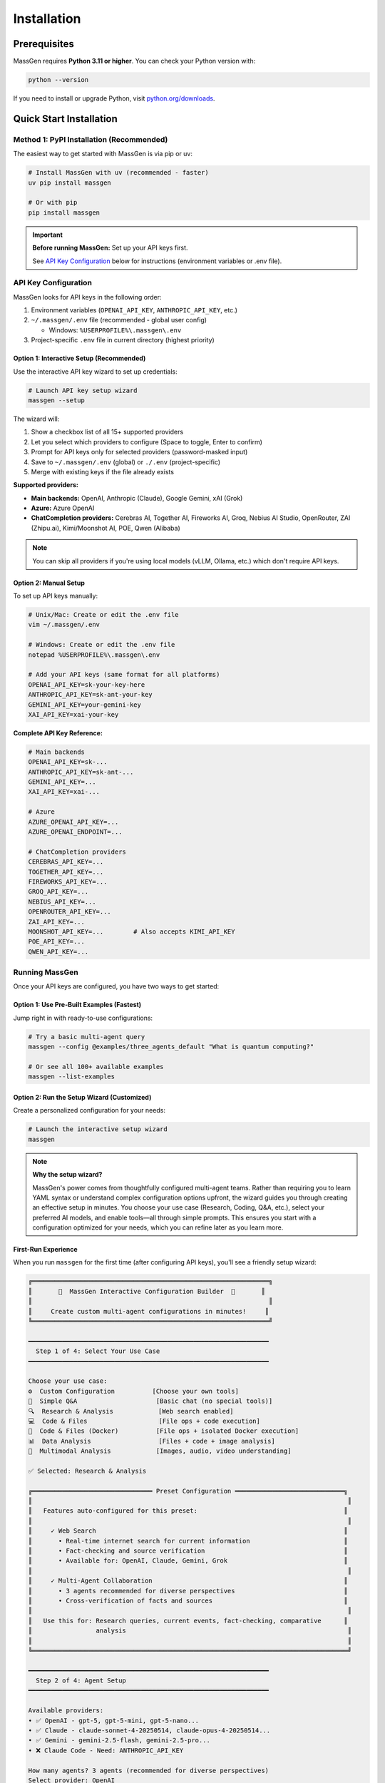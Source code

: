 ============
Installation
============

Prerequisites
=============

MassGen requires **Python 3.11 or higher**. You can check your Python version with:

.. code-block:: bash

   python --version

If you need to install or upgrade Python, visit `python.org/downloads <https://www.python.org/downloads/>`_.

Quick Start Installation
========================

**Method 1: PyPI Installation** (Recommended)
----------------------------------------------

The easiest way to get started with MassGen is via pip or uv:

.. code-block:: bash

   # Install MassGen with uv (recommended - faster)
   uv pip install massgen

   # Or with pip
   pip install massgen

.. important::
   **Before running MassGen:** Set up your API keys first.

   See `API Key Configuration`_ below for instructions (environment variables or .env file).

API Key Configuration
---------------------

MassGen looks for API keys in the following order:

1. Environment variables (``OPENAI_API_KEY``, ``ANTHROPIC_API_KEY``, etc.)
2. ``~/.massgen/.env`` file (recommended - global user config)

   * Windows: ``%USERPROFILE%\.massgen\.env``

3. Project-specific ``.env`` file in current directory (highest priority)

**Option 1: Interactive Setup** (Recommended)
~~~~~~~~~~~~~~~~~~~~~~~~~~~~~~~~~~~~~~~~~~~~~~

Use the interactive API key wizard to set up credentials:

.. code-block:: bash

   # Launch API key setup wizard
   massgen --setup

The wizard will:

1. Show a checkbox list of all 15+ supported providers
2. Let you select which providers to configure (Space to toggle, Enter to confirm)
3. Prompt for API keys only for selected providers (password-masked input)
4. Save to ``~/.massgen/.env`` (global) or ``./.env`` (project-specific)
5. Merge with existing keys if the file already exists

**Supported providers:**

* **Main backends:** OpenAI, Anthropic (Claude), Google Gemini, xAI (Grok)
* **Azure:** Azure OpenAI
* **ChatCompletion providers:** Cerebras AI, Together AI, Fireworks AI, Groq, Nebius AI Studio, OpenRouter, ZAI (Zhipu.ai), Kimi/Moonshot AI, POE, Qwen (Alibaba)

.. note::
   You can skip all providers if you're using local models (vLLM, Ollama, etc.) which don't require API keys.

**Option 2: Manual Setup**
~~~~~~~~~~~~~~~~~~~~~~~~~~~

To set up API keys manually:

.. code-block:: bash

   # Unix/Mac: Create or edit the .env file
   vim ~/.massgen/.env

   # Windows: Create or edit the .env file
   notepad %USERPROFILE%\.massgen\.env

   # Add your API keys (same format for all platforms)
   OPENAI_API_KEY=sk-your-key-here
   ANTHROPIC_API_KEY=sk-ant-your-key
   GEMINI_API_KEY=your-gemini-key
   XAI_API_KEY=xai-your-key

**Complete API Key Reference:**

.. code-block:: bash

   # Main backends
   OPENAI_API_KEY=sk-...
   ANTHROPIC_API_KEY=sk-ant-...
   GEMINI_API_KEY=...
   XAI_API_KEY=xai-...

   # Azure
   AZURE_OPENAI_API_KEY=...
   AZURE_OPENAI_ENDPOINT=...

   # ChatCompletion providers
   CEREBRAS_API_KEY=...
   TOGETHER_API_KEY=...
   FIREWORKS_API_KEY=...
   GROQ_API_KEY=...
   NEBIUS_API_KEY=...
   OPENROUTER_API_KEY=...
   ZAI_API_KEY=...
   MOONSHOT_API_KEY=...        # Also accepts KIMI_API_KEY
   POE_API_KEY=...
   QWEN_API_KEY=...

Running MassGen
---------------------
Once your API keys are configured, you have two ways to get started:

**Option 1: Use Pre-Built Examples** (Fastest)
~~~~~~~~~~~~~~~~~~~~~~~~~~~~~~~~~~~~~~~~~~~~~~~

Jump right in with ready-to-use configurations:

.. code-block:: bash

   # Try a basic multi-agent query
   massgen --config @examples/three_agents_default "What is quantum computing?"

   # Or see all 100+ available examples
   massgen --list-examples

.. seealso::
   Browse the complete catalog: :doc:`../reference/configuration_examples`

**Option 2: Run the Setup Wizard** (Customized)
~~~~~~~~~~~~~~~~~~~~~~~~~~~~~~~~~~~~~~~~~~~~~~~~

Create a personalized configuration for your needs:

.. code-block:: bash

   # Launch the interactive setup wizard
   massgen

.. note::
   **Why the setup wizard?**

   MassGen's power comes from thoughtfully configured multi-agent teams. Rather than requiring you to learn YAML syntax or understand complex configuration options upfront, the wizard guides you through creating an effective setup in minutes. You choose your use case (Research, Coding, Q&A, etc.), select your preferred AI models, and enable tools—all through simple prompts. This ensures you start with a configuration optimized for your needs, which you can refine later as you learn more.

First-Run Experience
~~~~~~~~~~~~~~~~~~~~

When you run ``massgen`` for the first time (after configuring API keys), you'll see a friendly setup wizard:

.. code-block:: text

   ╔═══════════════════════════════════════════════════════════════╗
   ║       🚀  MassGen Interactive Configuration Builder  🚀       ║
   ║                                                               ║
   ║     Create custom multi-agent configurations in minutes!     ║
   ╚═══════════════════════════════════════════════════════════════╝

   ━━━━━━━━━━━━━━━━━━━━━━━━━━━━━━━━━━━━━━━━━━━━━━━━━━━━━━━━━━━━━━━━
     Step 1 of 4: Select Your Use Case
   ━━━━━━━━━━━━━━━━━━━━━━━━━━━━━━━━━━━━━━━━━━━━━━━━━━━━━━━━━━━━━━━━

   Choose your use case:
   ⚙️  Custom Configuration          [Choose your own tools]
   💬  Simple Q&A                     [Basic chat (no special tools)]
   🔍  Research & Analysis            [Web search enabled]
   💻  Code & Files                   [File ops + code execution]
   🐳  Code & Files (Docker)          [File ops + isolated Docker execution]
   📊  Data Analysis                  [Files + code + image analysis]
   🎨  Multimodal Analysis            [Images, audio, video understanding]

   ✅ Selected: Research & Analysis

   ╔════════════════════════════════ Preset Configuration ═════════════════════════════╗
   ║                                                                                    ║
   ║   Features auto-configured for this preset:                                       ║
   ║                                                                                    ║
   ║     ✓ Web Search                                                                  ║
   ║       • Real-time internet search for current information                         ║
   ║       • Fact-checking and source verification                                     ║
   ║       • Available for: OpenAI, Claude, Gemini, Grok                               ║
   ║                                                                                    ║
   ║     ✓ Multi-Agent Collaboration                                                   ║
   ║       • 3 agents recommended for diverse perspectives                             ║
   ║       • Cross-verification of facts and sources                                   ║
   ║                                                                                    ║
   ║   Use this for: Research queries, current events, fact-checking, comparative      ║
   ║                 analysis                                                           ║
   ║                                                                                    ║
   ╚════════════════════════════════════════════════════════════════════════════════════╝

   ━━━━━━━━━━━━━━━━━━━━━━━━━━━━━━━━━━━━━━━━━━━━━━━━━━━━━━━━━━━━━━━━
     Step 2 of 4: Agent Setup
   ━━━━━━━━━━━━━━━━━━━━━━━━━━━━━━━━━━━━━━━━━━━━━━━━━━━━━━━━━━━━━━━━

   Available providers:
   • ✅ OpenAI - gpt-5, gpt-5-mini, gpt-5-nano...
   • ✅ Claude - claude-sonnet-4-20250514, claude-opus-4-20250514...
   • ✅ Gemini - gemini-2.5-flash, gemini-2.5-pro...
   • ❌ Claude Code - Need: ANTHROPIC_API_KEY

   How many agents? 3 agents (recommended for diverse perspectives)
   Select provider: OpenAI

   ━━━━━━━━━━━━━━━━━━━━━━━━━━━━━━━━━━━━━━━━━━━━━━━━━━━━━━━━━━━━━━━━
     Step 3 of 4: Agent Configuration
   ━━━━━━━━━━━━━━━━━━━━━━━━━━━━━━━━━━━━━━━━━━━━━━━━━━━━━━━━━━━━━━━━

   Select models for your agents:
   Agent 1: gpt-5-mini
   Agent 2: gpt-5-mini
   Agent 3: gpt-5-mini

   ✅ 3 agent(s) configured with preset

   ━━━━━━━━━━━━━━━━━━━━━━━━━━━━━━━━━━━━━━━━━━━━━━━━━━━━━━━━━━━━━━━━
     ✅  Review & Save Configuration
   ━━━━━━━━━━━━━━━━━━━━━━━━━━━━━━━━━━━━━━━━━━━━━━━━━━━━━━━━━━━━━━━━

   ✅ Configuration saved to: ~/.config/massgen/config.yaml

Your configuration is saved to ``~/.config/massgen/config.yaml`` (Unix/Mac) or ``%USERPROFILE%\.config\massgen\config.yaml`` (Windows) and will be used for all future runs.

Understanding Preset Configurations
~~~~~~~~~~~~~~~~~~~~~~~~~~~~~~~~~~~~

The wizard offers several **preset configurations** that auto-configure tools and capabilities for common use cases:

**Custom Configuration**
  Full flexibility to choose any combination of agents, models, and tools. You'll configure everything manually.
  * Choose your own tools
  * Use for: Specialized workflows with specific requirements

**Simple Q&A**
  Basic question answering with multiple perspectives. No special tools configured.
  * Multiple agents provide diverse perspectives and cross-verification
  * Use for: General questions, discussions, brainstorming

**Research & Analysis** *(Auto-configured)*
  * ✓ **Web Search**: Real-time internet search for current information, fact-checking, and source verification
  * ✓ **Multi-Agent Collaboration**: 3 agents recommended for diverse perspectives and cross-verification
  * Available for: OpenAI, Claude, Gemini, Grok
  * Use for: Research queries, current events, fact-checking, comparative analysis

**Code & Files** *(Auto-configured)*
  * ✓ **Filesystem Access**: File read/write operations in isolated workspace
  * ✓ **Code Execution**: OpenAI Code Interpreter or Claude/Gemini native code execution
  * Claude Code recommended for best filesystem support
  * Use for: Code generation, refactoring, testing, file operations

**Code & Files (Docker)** *(Auto-configured)*
  * ✓ **Filesystem Access**: File read/write operations
  * ✓ **Code Execution**: Backend-native code execution
  * ✓ **Docker Isolation**: Fully isolated container execution via MCP, persistent packages, network controls
  * ⚠️ **Setup Required**: Docker Engine 28.0.0+, docker Python library, and massgen-executor image (see massgen/docker/README.md)
  * Use for: Secure code execution with full isolation and persistent dependencies

**Data Analysis** *(Auto-configured)*
  * ✓ **Filesystem Access**: Read/write data files (CSV, JSON, etc.), save visualizations
  * ✓ **Code Execution**: Data processing, transformation, statistical analysis, visualization generation
  * ✓ **Image Understanding**: Analyze charts, graphs, and visualizations; extract data from images
  * Available for: OpenAI, Claude Code, Gemini, Azure OpenAI
  * Use for: Data analysis, chart interpretation, statistical processing, visualization

**Multimodal Analysis** *(Auto-configured)*
  * ✓ **Image Understanding**: Analyze images, screenshots, charts; OCR and text extraction
    * Available for: OpenAI, Claude Code, Gemini, Azure OpenAI
  * ✓ **Audio Understanding**: Transcribe and analyze audio (where supported)
    * Available for: Claude, ChatCompletion
  * ✓ **Video Understanding**: Analyze video content (where supported)
    * Available for: Claude, ChatCompletion, OpenAI
  * Note: Different backends support different modalities
  * Use for: Image analysis, screenshot interpretation, multimedia content analysis

.. note::
   Presets marked *(Auto-configured)* automatically enable specific tools and capabilities during setup. You can still customize further if needed.

Quick Usage Examples
~~~~~~~~~~~~~~~~~~~

After setup, using MassGen is simple:

.. code-block:: bash

   # Use your default configuration
   massgen "What is quantum computing?"

   # Override with a specific model for this query
   massgen --model gpt-5-mini "Quick question"

   # Use a pre-built example configuration
   massgen --config @examples/basic/multi/three_agents_default "Compare renewable energy sources"

   # Start interactive multi-turn mode
   massgen

Example Configurations
~~~~~~~~~~~~~~~~~~~~~~

MassGen ships with ready-to-use example configurations:

.. code-block:: bash

   # List all available examples
   massgen --list-examples

   # Use an example configuration
   massgen --config @examples/basic/single/single_gpt5nano "Your question"
   massgen --config @examples/research_team "Research query"

   # Copy an example to customize
   massgen --example basic_multi > my-config.yaml

See :doc:`configuration` for more details on customizing configurations.

**Method 2: Development Installation** (For Developers)
-------------------------------------------------------

If you want to contribute to MassGen or customize the source code:

.. code-block:: bash

   # Clone the repository
   git clone https://github.com/Leezekun/MassGen.git
   cd MassGen

   # Install in editable mode
   pip install -e .

   # Or with uv (faster)
   pip install uv
   uv pip install -e .

Development installation gives you:

- 🔄 **Live changes**: Edits are immediately reflected
- 🛠️ **Full source access**: Modify any part of MassGen
- 📦 **All features**: Same as pip install, but with source code

**Using uv tool for Multi-Turn Sessions**

For the best experience with multi-turn conversations and working across different project directories, install MassGen as a uv tool:

.. code-block:: bash

   # Install as a global uv tool (from MassGen directory)
   cd MassGen
   uv tool install -e .

   # Now you can use massgen from anywhere
   cd ~/your-project
   massgen  # Start interactive multi-turn session

   # Sessions are saved to .massgen/sessions/ in your current directory
   # Context is preserved across turns automatically

**Benefits of uv tool for multi-turn:**

- 🌍 **Global Access**: Run ``massgen`` from any directory
- 💬 **Session Isolation**: Each project gets its own ``.massgen/sessions/`` directory
- 📁 **Clean Workspaces**: Sessions and workspaces stay organized per-project
- 🔄 **Live Updates**: Changes to MassGen source are immediately available (editable mode)

See :doc:`../user_guide/multi_turn_mode` for complete multi-turn conversation documentation.

Using MassGen After Installation
=================================

After installing via either method, you can use MassGen in several ways:

Command Line Interface
----------------------

.. code-block:: bash

   # Single query with default config
   massgen "Your question"

   # Interactive multi-turn mode
   massgen

   # Quick single-agent mode
   massgen --model gemini-2.5-flash "Quick question"

   # Use example configuration
   massgen --config @examples/basic/multi/three_agents_default "Complex question"

   # Use custom configuration file
   massgen --config ./my-agents.yaml "Your question"

Python API
----------

MassGen provides a simple async Python API:

.. code-block:: python

   import asyncio
   import massgen

   # Quick single-agent query
   result = await massgen.run(
       query="What is machine learning?",
       model="gpt-5-mini"
   )
   print(result['final_answer'])

   # Multi-agent with configuration
   result = await massgen.run(
       query="Analyze climate change trends",
       config="@examples/research_team"
   )

   # Or from sync code
   result = asyncio.run(
       massgen.run("Question", model="gemini-2.5-flash")
   )

See :doc:`../reference/python_api` for complete API documentation.

Configuration Management
========================

Configuration Files Location
----------------------------

MassGen uses the following directory structure:

.. code-block:: text

   ~/.config/massgen/                        # Windows: %USERPROFILE%\.config\massgen\
   ├── config.yaml              # Your default configuration (from wizard)
   ├── agents/                  # Your custom named configurations
   │   ├── research-team.yaml
   │   └── coding-agents.yaml
   └── .env                     # API keys (optional)

The ``config.yaml`` file is created by the setup wizard and used by default when you run ``massgen`` without specifying a config.

Reconfiguring MassGen
----------------------

You can re-run the setup wizard anytime:

.. code-block:: bash

   # Launch configuration wizard
   massgen --init

   # This will:
   # - Let you create a new default config (overwrites existing)
   # - Or save as a named config in ~/.config/massgen/agents/ (Windows: %USERPROFILE%\.config\massgen\agents\)

Understanding the .massgen Directory
=====================================

MassGen organizes all its working files in a ``.massgen/`` directory within your project. This keeps your project clean and makes it easy to exclude MassGen files from version control by adding ``.massgen/`` to your ``.gitignore``.

**What's inside?**

- ``sessions/`` - Multi-turn conversation history
- ``workspaces/`` - Agent working directories for file operations
- ``snapshots/`` - Workspace snapshots shared between agents
- ``temp_workspaces/`` - Previous turn results for context

**When is it created?**

The ``.massgen/`` directory is automatically created when you use multi-turn mode, file operations, or workspace features. Simple single-agent queries don't create it.

.. seealso::
   For a complete explanation of workspace management and directory structure, see :doc:`../user_guide/concepts` (State Management & .massgen Directory section)

Optional Dependencies
=====================

AG2 Framework Integration
--------------------------

If you want to use AG2 agents alongside native MassGen agents:

.. code-block:: bash

   pip install massgen[external]

This is **only required** if you plan to use AG2 configuration files.

Optional CLI Tools
==================

Enhanced Capabilities
---------------------

Install these optional tools for enhanced MassGen capabilities:

Claude Code CLI
~~~~~~~~~~~~~~~

Advanced coding assistant with comprehensive development tools:

.. code-block:: bash

   npm install -g @anthropic-ai/claude-code

LM Studio
~~~~~~~~~

Local model inference for running open-weight models:

**For MacOS/Linux:**

.. code-block:: bash

   sudo ~/.lmstudio/bin/lms bootstrap

**For Windows:**

.. code-block:: bash

   cmd /c %USERPROFILE%\.lmstudio\bin\lms.exe bootstrap

Verification Steps
==================

After installation, verify MassGen is correctly installed:

.. code-block:: bash

   # Check MassGen is available
   massgen --help

You should see the MassGen CLI help message with all available options.

Quick Test
----------

Try a simple query to verify everything works:

.. code-block:: bash

   # Single agent mode (no config needed)
   massgen --model gemini-2.5-flash "What is MassGen?"

   # Or run the wizard and try your default config
   massgen "Tell me about multi-agent systems"

Next Steps
==========

**Great! You've installed MassGen. Here's your learning path:**

✅ **You are here:** Installation complete

⬜ **Next:** :doc:`running-massgen` - Run your first command and see MassGen in action

⬜ **Then:** :doc:`configuration` - Learn how to customize agent teams

⬜ **Advanced:** :doc:`../user_guide/multi_turn_mode` - Explore interactive conversations

**Quick jump:** Want to dive into examples? Check out :doc:`../examples/basic_examples` for copy-paste configurations.

Troubleshooting
===============

Setup Wizard Not Appearing
---------------------------

If the wizard doesn't appear on first run:

.. code-block:: bash

   # Manually trigger the setup wizard
   massgen --init

   # Or check if a config already exists (Unix/Mac)
   ls ~/.config/massgen/config.yaml

   # Windows
   dir %USERPROFILE%\.config\massgen\config.yaml

To start fresh, remove the existing config and run again.

Python Version Issues
---------------------

If you encounter Python version errors:

.. code-block:: bash

   # Check your Python version
   python --version

   # If below 3.11, install a newer version from python.org
   # Then reinstall MassGen
   pip install --upgrade massgen

Missing Example Configurations
-------------------------------

If ``--list-examples`` shows no results:

.. code-block:: bash

   # Reinstall MassGen to ensure package data is included
   pip install --force-reinstall massgen

   # Verify installation
   massgen --list-examples

API Key Errors
--------------

If you see "API key not found" errors:

1. Check your ``.env`` file exists:

   * Unix/Mac: ``~/.config/massgen/.env``
   * Windows: ``%USERPROFILE%\.config\massgen\.env``

2. Verify the key is correctly named (e.g., ``OPENAI_API_KEY``)
3. Re-run the wizard: ``massgen --init``

For more help, visit our `GitHub Issues <https://github.com/Leezekun/MassGen/issues>`_ or join our community.

.. note::
   **Existing MassGen users:** If you previously used MassGen via git clone, all your existing workflows continue to work. See :doc:`running-massgen` (Backwards Compatibility section) for details on command syntax and migration.
